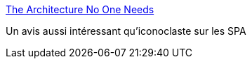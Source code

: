 :jbake-type: post
:jbake-status: published
:jbake-title: The Architecture No One Needs
:jbake-tags: web,architecture,opinion,webdesign,_mois_mars,_année_2021
:jbake-date: 2021-03-12
:jbake-depth: ../
:jbake-uri: shaarli/1615561915000.adoc
:jbake-source: https://nicolas-delsaux.hd.free.fr/Shaarli?searchterm=https%3A%2F%2Fwww.gregnavis.com%2Farticles%2Fthe-architecture-no-one-needs.html&searchtags=web+architecture+opinion+webdesign+_mois_mars+_ann%C3%A9e_2021
:jbake-style: shaarli

https://www.gregnavis.com/articles/the-architecture-no-one-needs.html[The Architecture No One Needs]

Un avis aussi intéressant qu'iconoclaste sur les SPA
